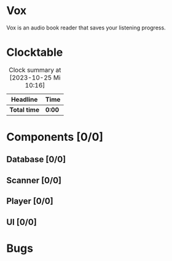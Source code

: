 # -*- mode: org; fill-column: 78; -*-
# Time-stamp: <2023-10-25 10:18:16 krylon>
#
#+TAGS: go(g) internals(i) ui(u) bug(b) feature(f)
#+TAGS: database(d) design(e), meditation(m)
#+TAGS: optimize(o) refactor(r) cleanup(c)
#+TODO: TODO(t)  RESEARCH(r) IMPLEMENT(i) TEST(e) | DONE(d) FAILED(f) CANCELLED(c)
#+TODO: MEDITATE(m) PLANNING(p) | SUSPENDED(s)
#+PRIORITIES: A G D

* Vox
  Vox is an audio book reader that saves your listening progress.
* Clocktable
  #+BEGIN: clocktable :scope file :maxlevel 202 :emphasize t
  #+CAPTION: Clock summary at [2023-10-25 Mi 10:16]
  | Headline     | Time   |
  |--------------+--------|
  | *Total time* | *0:00* |
  #+END:
* Components [0/0]
  :PROPERTIES:
  :COOKIE_DATA: todo recursive
  :VISIBILITY: children
  :END:
** Database [0/0]
   :PROPERTIES:
   :COOKIE_DATA: todo recursive
   :VISIBILITY: children
   :END:
** Scanner [0/0]
   :PROPERTIES:
   :COOKIE_DATA: todo recursive
   :VISIBILITY: children
   :END:
** Player [0/0]
   :PROPERTIES:
   :COOKIE_DATA: todo recursive
   :VISIBILITY: children
   :END:
** UI [0/0]
   :PROPERTIES:
   :COOKIE_DATA: todo recursive
   :VISIBILITY: children
   :END:
* Bugs

